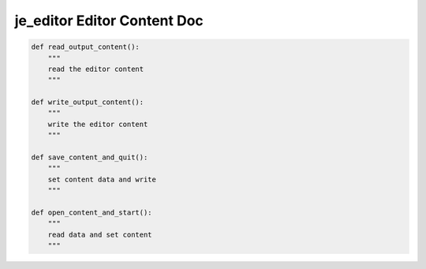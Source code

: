 ==================
je_editor Editor Content Doc
==================

.. code-block:: python

    def read_output_content():
        """
        read the editor content
        """

    def write_output_content():
        """
        write the editor content
        """

    def save_content_and_quit():
        """
        set content data and write
        """

    def open_content_and_start():
        """
        read data and set content
        """